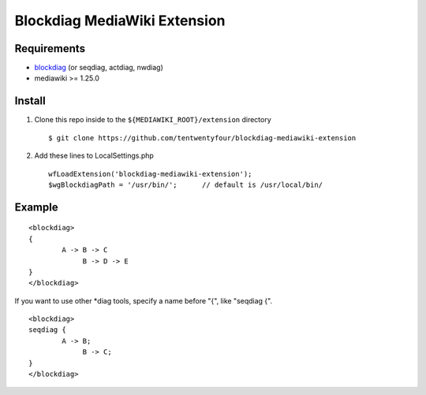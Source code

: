 =============================
Blockdiag MediaWiki Extension
=============================

Requirements
============

- blockdiag_ (or seqdiag, actdiag, nwdiag)
- mediawiki >= 1.25.0

.. _blockdiag: http://blockdiag.com/en/

Install
=======

1. Clone this repo inside to the ``${MEDIAWIKI_ROOT}/extension`` directory ::

    $ git clone https://github.com/tentwentyfour/blockdiag-mediawiki-extension

2. Add these lines to LocalSettings.php ::

    wfLoadExtension('blockdiag-mediawiki-extension');
    $wgBlockdiagPath = '/usr/bin/';      // default is /usr/local/bin/


Example
=======

::

        <blockdiag>
        {
                A -> B -> C
                     B -> D -> E
        }
        </blockdiag>

If you want to use other *diag tools, specify a name before "{", like "seqdiag {".

::

       <blockdiag>
       seqdiag {
               A -> B;
                    B -> C;
       }
       </blockdiag>
